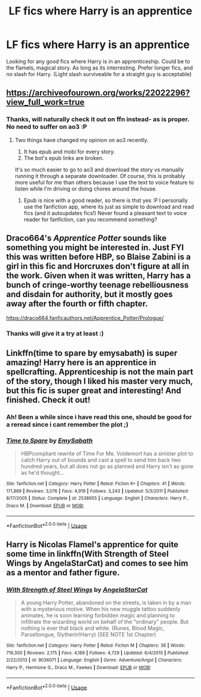 #+TITLE: LF fics where Harry is an apprentice

* LF fics where Harry is an apprentice
:PROPERTIES:
:Author: luminphoenix
:Score: 6
:DateUnix: 1578615346.0
:DateShort: 2020-Jan-10
:FlairText: Request
:END:
Looking for any good fics where Harry is in an apprenticeship. Could be to the flamels, magical story. As long as its interresting. Prefer longer fics, and no slash for Harry. (Light slash surviveable for a straight guy is acceptable)


** [[https://archiveofourown.org/works/22022296?view_full_work=true]]
:PROPERTIES:
:Author: poophead20
:Score: 2
:DateUnix: 1578621384.0
:DateShort: 2020-Jan-10
:END:

*** Thanks, will naturally check it out on ffn instead- as is proper. No need to suffer on ao3 :P
:PROPERTIES:
:Author: luminphoenix
:Score: 2
:DateUnix: 1578621498.0
:DateShort: 2020-Jan-10
:END:

**** Two things have changed my opinion on ao3 recently.

1. It has epub and mobi for every story.
2. The bot's epub links are broken.

It's so much easier to go to ao3 and download the story vs manually running it through a separate downloader. Of course, this is probably more useful for me than others because I use the text to voice feature to listen while I'm driving or doing chores around the house.
:PROPERTIES:
:Author: dannylouisiana
:Score: 1
:DateUnix: 1578661229.0
:DateShort: 2020-Jan-10
:END:

***** Epub is nice with a good reader, so there is thst yes :P I personally use the fanfiction app, where its just as simple to download and read fics (and it autoupdates fics!) Never found a pleasant text to voice reader for fanfiction, can you recommend something?
:PROPERTIES:
:Author: luminphoenix
:Score: 1
:DateUnix: 1578661802.0
:DateShort: 2020-Jan-10
:END:


** Draco664's /Apprentice Potter/ sounds like something you might be interested in. Just FYI this was written before HBP, so Blaise Zabini is a girl in this fic and Horcruxes don't figure at all in the work. Given when it was written, Harry has a bunch of cringe-worthy teenage rebelliousness and disdain for authority, but it mostly goes away after the fourth or fifth chapter.

[[https://draco664.fanficauthors.net/Apprentice_Potter/Prologue/]]
:PROPERTIES:
:Author: Efficient_Assistant
:Score: 1
:DateUnix: 1578655969.0
:DateShort: 2020-Jan-10
:END:

*** Thanks will give it a try at least :)
:PROPERTIES:
:Author: luminphoenix
:Score: 1
:DateUnix: 1578656742.0
:DateShort: 2020-Jan-10
:END:


** Linkffn(time to spare by emysabath) is super amazing! Harry here is an apprentice in spellcrafting. Apprenticeship is not the main part of the story, though I liked his master very much, but this fic is super great and interesting! And finished. Check it out!
:PROPERTIES:
:Author: Sharedo
:Score: 1
:DateUnix: 1578675258.0
:DateShort: 2020-Jan-10
:END:

*** Ah! Been a while since i have read this one, should be good for a reread since i cant remember the plot ;)
:PROPERTIES:
:Author: luminphoenix
:Score: 2
:DateUnix: 1578676559.0
:DateShort: 2020-Jan-10
:END:


*** [[https://www.fanfiction.net/s/2538955/1/][*/Time to Spare/*]] by [[https://www.fanfiction.net/u/731373/EmySabath][/EmySabath/]]

#+begin_quote
  HBPcompliant rewrite of Time For Me. Voldemort has a sinister plot to catch Harry out of bounds and cast a spell to send him back two hundred years, but all does not go as planned and Harry isn't as gone as he'd thought...
#+end_quote

^{/Site/:} ^{fanfiction.net} ^{*|*} ^{/Category/:} ^{Harry} ^{Potter} ^{*|*} ^{/Rated/:} ^{Fiction} ^{K+} ^{*|*} ^{/Chapters/:} ^{41} ^{*|*} ^{/Words/:} ^{171,869} ^{*|*} ^{/Reviews/:} ^{3,076} ^{*|*} ^{/Favs/:} ^{4,919} ^{*|*} ^{/Follows/:} ^{3,243} ^{*|*} ^{/Updated/:} ^{5/3/2011} ^{*|*} ^{/Published/:} ^{8/17/2005} ^{*|*} ^{/Status/:} ^{Complete} ^{*|*} ^{/id/:} ^{2538955} ^{*|*} ^{/Language/:} ^{English} ^{*|*} ^{/Characters/:} ^{Harry} ^{P.,} ^{Draco} ^{M.} ^{*|*} ^{/Download/:} ^{[[http://www.ff2ebook.com/old/ffn-bot/index.php?id=2538955&source=ff&filetype=epub][EPUB]]} ^{or} ^{[[http://www.ff2ebook.com/old/ffn-bot/index.php?id=2538955&source=ff&filetype=mobi][MOBI]]}

--------------

*FanfictionBot*^{2.0.0-beta} | [[https://github.com/tusing/reddit-ffn-bot/wiki/Usage][Usage]]
:PROPERTIES:
:Author: FanfictionBot
:Score: 1
:DateUnix: 1578675278.0
:DateShort: 2020-Jan-10
:END:


** Harry is Nicolas Flamel's apprentice for quite some time in linkffn(With Strength of Steel Wings by AngelaStarCat) and comes to see him as a mentor and father figure.
:PROPERTIES:
:Author: rohan62442
:Score: 1
:DateUnix: 1578683838.0
:DateShort: 2020-Jan-10
:END:

*** [[https://www.fanfiction.net/s/9036071/1/][*/With Strength of Steel Wings/*]] by [[https://www.fanfiction.net/u/717542/AngelaStarCat][/AngelaStarCat/]]

#+begin_quote
  A young Harry Potter, abandoned on the streets, is taken in by a man with a mysterious motive. When his new muggle tattoo suddenly animates, he is soon learning forbidden magic and planning to infiltrate the wizarding world on behalf of the "ordinary" people. But nothing is ever that black and white. (Runes, Blood Magic, Parseltongue, Slytherin!Harry) (SEE NOTE 1st Chapter)
#+end_quote

^{/Site/:} ^{fanfiction.net} ^{*|*} ^{/Category/:} ^{Harry} ^{Potter} ^{*|*} ^{/Rated/:} ^{Fiction} ^{M} ^{*|*} ^{/Chapters/:} ^{38} ^{*|*} ^{/Words/:} ^{719,300} ^{*|*} ^{/Reviews/:} ^{2,175} ^{*|*} ^{/Favs/:} ^{4,189} ^{*|*} ^{/Follows/:} ^{4,729} ^{*|*} ^{/Updated/:} ^{6/4/2015} ^{*|*} ^{/Published/:} ^{2/22/2013} ^{*|*} ^{/id/:} ^{9036071} ^{*|*} ^{/Language/:} ^{English} ^{*|*} ^{/Genre/:} ^{Adventure/Angst} ^{*|*} ^{/Characters/:} ^{Harry} ^{P.,} ^{Hermione} ^{G.,} ^{Draco} ^{M.,} ^{Fawkes} ^{*|*} ^{/Download/:} ^{[[http://www.ff2ebook.com/old/ffn-bot/index.php?id=9036071&source=ff&filetype=epub][EPUB]]} ^{or} ^{[[http://www.ff2ebook.com/old/ffn-bot/index.php?id=9036071&source=ff&filetype=mobi][MOBI]]}

--------------

*FanfictionBot*^{2.0.0-beta} | [[https://github.com/tusing/reddit-ffn-bot/wiki/Usage][Usage]]
:PROPERTIES:
:Author: FanfictionBot
:Score: 1
:DateUnix: 1578683867.0
:DateShort: 2020-Jan-10
:END:
